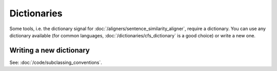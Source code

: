 ============
Dictionaries
============

Some tools, i.e. the dictionary signal for
:doc:`/aligners/sentence_similarity_aligner`, require a dictionary. You can use
any dictionary available (for common languages, :doc:`/dictionaries/cfs_dictionary`
is a good choice) or write a new one.

Writing a new dictionary
------------------------
See: :doc:`/code/subclassing_conventions`.
